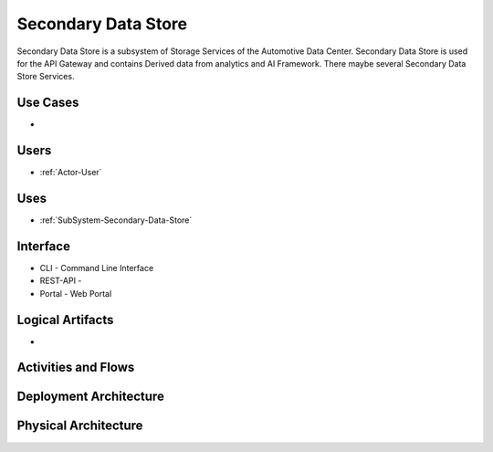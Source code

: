 .. _SubSystem-Secondary-Data-Store:

Secondary Data Store
====================

Secondary Data Store is a subsystem of Storage Services of the Automotive Data Center.
Secondary Data Store is used for the API Gateway and contains Derived data from analytics
and AI Framework. There maybe several Secondary Data Store Services.


Use Cases
---------

*

.. image:: UseCases.png

Users
-----

* :ref:`Actor-User`

.. image:: UserInteraction.png

Uses
----

* :ref:`SubSystem-Secondary-Data-Store`

Interface
---------

* CLI - Command Line Interface
* REST-API -
* Portal - Web Portal

Logical Artifacts
-----------------

*

.. image:: Logical.png

Activities and Flows
--------------------

.. image::  Process.png

Deployment Architecture
-----------------------

.. image:: Deployment.png

Physical Architecture
---------------------

.. image:: Physical.png

